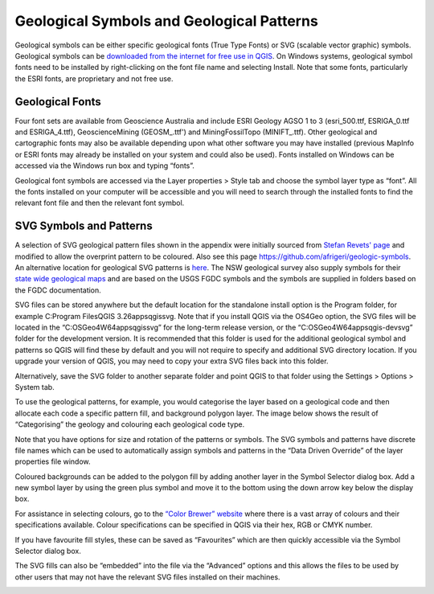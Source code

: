 ==========================================
Geological Symbols and Geological Patterns
==========================================


Geological symbols can be either specific geological fonts (True Type Fonts) or SVG (scalable vector graphic) symbols. Geological symbols can be `downloaded from the internet for free use in QGIS <https://github.com/GISsimbology/symbols>`_. On Windows systems, geological symbol fonts need to be installed by right-clicking on the font file name and selecting Install. Note that some fonts, particularly the ESRI fonts, are proprietary and not free use.

Geological Fonts
----------------

Four font sets are available from Geoscience Australia and include ESRI Geology AGSO 1 to 3 (esri_500.ttf, ESRIGA_0.ttf and ESRIGA_4.ttf), GeoscienceMining (GEOSM\_.ttf') and MiningFossilTopo (MINIFT\_.ttf). Other geological and cartographic fonts may also be available depending upon what other software you may have installed (previous MapInfo or ESRI fonts may already be installed on your system and could also be used). Fonts installed on Windows can be accessed via the Windows run box and typing “fonts”.

Geological font symbols are accessed via the Layer properties > Style tab and choose the symbol layer type as “font”. All the fonts installed on your computer will be accessible and you will need to search through the installed fonts to find the relevant font file and then the relevant font symbol.

.. image:: img/symbol_selector.png
  :align: center

SVG Symbols and Patterns
------------------------

A selection of SVG geological pattern files shown in the appendix were initially sourced from `Stefan Revets' page <https://sourceforge.net/projects/qgisgeologysymbology/files/?source=navbar>`_ and modified to allow the overprint pattern to be coloured. Also see this page
https://github.com/afrigeri/geologic-symbols. An alternative location for geological SVG patterns is `here <https://github.com/BC-Consulting/FGDC-4-QGIS>`_. The NSW geological survey also supply symbols for their `state wide geological maps <https://search.geoscience.nsw.gov.au/product/9232>`_ and are based on the USGS FGDC symbols and the symbols are supplied in folders based on the FGDC documentation.

.. image:: img/symbols_win_explorer.png
  :align: center

SVG files can be stored anywhere but the default location for the standalone install option is the Program folder, for example C:\Program Files\QGIS 3.26\apps\qgis\svg. Note that if you install QGIS via the OS4Geo option, the SVG files will be located in the “C:\OSGeo4W64\apps\qgis\svg” for the long-term release version, or the “C:\OSGeo4W64\apps\qgis-dev\svg” folder for the development version. It is recommended that this folder is used for the additional geological symbol and patterns so QGIS will find these by default and you will not require to specify and additional SVG directory location. If you upgrade your version of QGIS, you may need to copy your extra SVG files back into this folder.

Alternatively, save the SVG folder to another separate folder and point QGIS to that folder using the Settings > Options > System tab.

.. image:: img/system_options.png
  :align: center

To use the geological patterns, for example, you would categorise the layer based on a geological code and then allocate each code a specific pattern fill, and background polygon layer. The image below shows the result of “Categorising” the geology and colouring each geological code type.

.. image:: img/layer_properties_geol.png
  :align: center
.. image:: img/symbol_selector_geol.png
  :align: center

Note that you have options for size and rotation of the patterns or symbols. The SVG symbols and patterns have discrete file names which can be used to automatically assign symbols and patterns in the “Data Driven Override” of the layer properties file window.

.. image:: img/data_driven_override.png
  :align: center

Coloured backgrounds can be added to the polygon fill by adding another layer in the Symbol Selector dialog box. Add a new symbol layer by using the green plus symbol and move it to the bottom using the down arrow key below the display box.

.. image:: img/symbol_selector_simple_fill.png
  :align: center

For assistance in selecting colours, go to the `“Color Brewer” website <http://colorbrewer2.org>`_ where there is a vast array of colours and their specifications available. Colour specifications can be specified in QGIS via their hex, RGB or CMYK number.

If you have favourite fill styles, these can be saved as “Favourites” which are then quickly accessible via the Symbol Selector dialog box.

.. image:: img/favourite_symbols.png
  :align: center

The SVG fills can also be “embedded” into the file via the “Advanced” options and this allows the files to be used by other users that may not have the relevant SVG files installed on their machines.

.. image:: img/embed_svg.png
  :align: center
